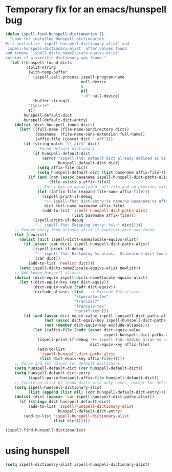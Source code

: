 * Temporary fix for an emacs/hunspell bug
#+begin_src emacs-lisp
  (defun ispell-find-hunspell-dictionaries ()
    "Look for installed Hunspell dictionaries.
  Will initialize `ispell-hunspell-dictionary-alist' and
  `ispell-hunspell-dictionary-alist' after values found
  and remove `ispell-dicts-name2locale-equivs-alist'
  entries if a specific dictionary was found."
    (let ((hunspell-found-dicts
           (split-string
            (with-temp-buffer
              (ispell-call-process ispell-program-name
                                   null-device
                                   t
                                   nil
                                   "-D" null-device)
              (buffer-string))
            "[\n\r]+"
            t))
          hunspell-default-dict
          hunspell-default-dict-entry)
      (dolist (dict hunspell-found-dicts)
        (let* ((full-name (file-name-nondirectory dict))
               (basename  (file-name-sans-extension full-name))
               (affix-file (concat dict ".aff")))
          (if (string-match "\\.aff$" dict)
              ;; Found default dictionary
              (if hunspell-default-dict
                  (error "ispell-fhd: Default dict already defined as %s.  Not using %s.\n"
                         hunspell-default-dict dict)
                (setq affix-file dict)
                (setq hunspell-default-dict (list basename affix-file)))
            (if (and (not (assoc basename ispell-hunspell-dict-paths-alist))
                     (file-exists-p affix-file))
                ;; Entry has an associated .aff file and no previous value.
                (let ((affix-file (expand-file-name affix-file)))
                  (ispell-print-if-debug
                   "++ ispell-fhd: dict-entry:%s name:%s basename:%s affix-file:%s\n"
                   dict full-name basename affix-file)
                  (add-to-list 'ispell-hunspell-dict-paths-alist
                               (list basename affix-file)))
              (ispell-print-if-debug
               "-- ispell-fhd: Skipping entry: %s\n" dict)))))
      ;; Remove entry from aliases alist if explicit dict was found.
      (let (newlist)
        (dolist (dict ispell-dicts-name2locale-equivs-alist)
          (if (assoc (car dict) ispell-hunspell-dict-paths-alist)
              (ispell-print-if-debug
               "-- ispell-fhd: Excluding %s alias.  Standalone dict found.\n"
               (car dict))
            (add-to-list 'newlist dict)))
        (setq ispell-dicts-name2locale-equivs-alist newlist))
      ;; Add known hunspell aliases
      (dolist (dict-equiv ispell-dicts-name2locale-equivs-alist)
        (let ((dict-equiv-key (car dict-equiv))
              (dict-equiv-value (cadr dict-equiv))
              (exclude-aliases (list   ;; Exclude TeX aliases
                                "esperanto-tex"
                                "francais7"
                                "francais-tex"
                                "norsk7-tex")))
          (if (and (assoc dict-equiv-value ispell-hunspell-dict-paths-alist)
                   (not (assoc dict-equiv-key ispell-hunspell-dict-paths-alist))
                   (not (member dict-equiv-key exclude-aliases)))
              (let ((affix-file (cadr (assoc dict-equiv-value
                                             ispell-hunspell-dict-paths-alist))))
                (ispell-print-if-debug "++ ispell-fhd: Adding alias %s -> %s.\n"
                                       dict-equiv-key affix-file)
                (add-to-list
                 'ispell-hunspell-dict-paths-alist
                 (list dict-equiv-key affix-file))))))
      ;; Parse and set values for default dictionary.
      (setq hunspell-default-dict (car hunspell-default-dict))
      (setq hunspell-default-dict-entry
            (ispell-parse-hunspell-affix-file hunspell-default-dict))
      ;; Create an alist of found dicts with only names, except for default dict.
      (setq ispell-hunspell-dictionary-alist
            (list (append (list nil) (cdr hunspell-default-dict-entry))))
      (dolist (dict (mapcar 'car ispell-hunspell-dict-paths-alist))
        (if (string= dict hunspell-default-dict)
            (add-to-list 'ispell-hunspell-dictionary-alist
                         hunspell-default-dict-entry)
          (add-to-list 'ispell-hunspell-dictionary-alist
                       (list dict))))))

  (ispell-find-hunspell-dictionaries)
#+end_src

* using hunspell
#+begin_src emacs-lisp
  (setq ispell-dictionary-alist ispell-hunspell-dictionary-alist)
#+end_src

